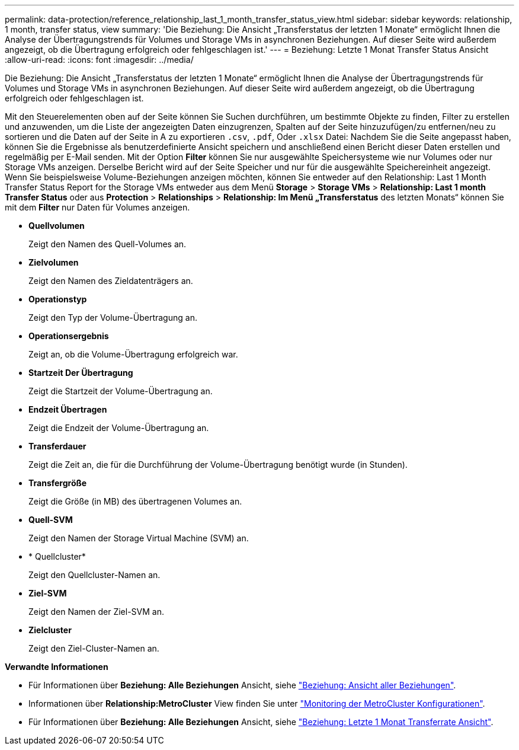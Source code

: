 ---
permalink: data-protection/reference_relationship_last_1_month_transfer_status_view.html 
sidebar: sidebar 
keywords: relationship, 1 month, transfer status, view 
summary: 'Die Beziehung: Die Ansicht „Transferstatus der letzten 1 Monate“ ermöglicht Ihnen die Analyse der Übertragungstrends für Volumes und Storage VMs in asynchronen Beziehungen. Auf dieser Seite wird außerdem angezeigt, ob die Übertragung erfolgreich oder fehlgeschlagen ist.' 
---
= Beziehung: Letzte 1 Monat Transfer Status Ansicht
:allow-uri-read: 
:icons: font
:imagesdir: ../media/


[role="lead"]
Die Beziehung: Die Ansicht „Transferstatus der letzten 1 Monate“ ermöglicht Ihnen die Analyse der Übertragungstrends für Volumes und Storage VMs in asynchronen Beziehungen. Auf dieser Seite wird außerdem angezeigt, ob die Übertragung erfolgreich oder fehlgeschlagen ist.

Mit den Steuerelementen oben auf der Seite können Sie Suchen durchführen, um bestimmte Objekte zu finden, Filter zu erstellen und anzuwenden, um die Liste der angezeigten Daten einzugrenzen, Spalten auf der Seite hinzuzufügen/zu entfernen/neu zu sortieren und die Daten auf der Seite in A zu exportieren `.csv`, `.pdf`, Oder `.xlsx` Datei: Nachdem Sie die Seite angepasst haben, können Sie die Ergebnisse als benutzerdefinierte Ansicht speichern und anschließend einen Bericht dieser Daten erstellen und regelmäßig per E-Mail senden. Mit der Option *Filter* können Sie nur ausgewählte Speichersysteme wie nur Volumes oder nur Storage VMs anzeigen. Derselbe Bericht wird auf der Seite Speicher und nur für die ausgewählte Speichereinheit angezeigt. Wenn Sie beispielsweise Volume-Beziehungen anzeigen möchten, können Sie entweder auf den Relationship: Last 1 Month Transfer Status Report for the Storage VMs entweder aus dem Menü *Storage* > *Storage VMs* > *Relationship: Last 1 month Transfer Status* oder aus *Protection* > *Relationships* > *Relationship: Im Menü „Transferstatus* des letzten Monats“ können Sie mit dem *Filter* nur Daten für Volumes anzeigen.

* *Quellvolumen*
+
Zeigt den Namen des Quell-Volumes an.

* *Zielvolumen*
+
Zeigt den Namen des Zieldatenträgers an.

* *Operationstyp*
+
Zeigt den Typ der Volume-Übertragung an.

* *Operationsergebnis*
+
Zeigt an, ob die Volume-Übertragung erfolgreich war.

* *Startzeit Der Übertragung*
+
Zeigt die Startzeit der Volume-Übertragung an.

* *Endzeit Übertragen*
+
Zeigt die Endzeit der Volume-Übertragung an.

* *Transferdauer*
+
Zeigt die Zeit an, die für die Durchführung der Volume-Übertragung benötigt wurde (in Stunden).

* *Transfergröße*
+
Zeigt die Größe (in MB) des übertragenen Volumes an.

* *Quell-SVM*
+
Zeigt den Namen der Storage Virtual Machine (SVM) an.

* * Quellcluster*
+
Zeigt den Quellcluster-Namen an.

* *Ziel-SVM*
+
Zeigt den Namen der Ziel-SVM an.

* *Zielcluster*
+
Zeigt den Ziel-Cluster-Namen an.



*Verwandte Informationen*

* Für Informationen über *Beziehung: Alle Beziehungen* Ansicht, siehe link:../data-protection/reference_relationship_all_relationships_view.html["Beziehung: Ansicht aller Beziehungen"].
* Informationen über *Relationship:MetroCluster* View finden Sie unter link:../storage-mgmt/task_monitor_metrocluster_configurations.html["Monitoring der MetroCluster Konfigurationen"].
* Für Informationen über *Beziehung: Alle Beziehungen* Ansicht, siehe link:../data-protection/reference_relationship_last_1_month_transfer_rate_view.html["Beziehung: Letzte 1 Monat Transferrate Ansicht"].

